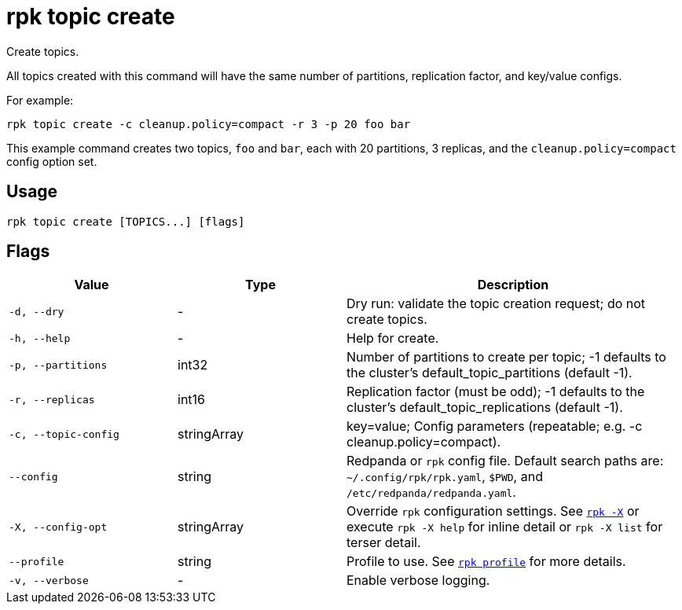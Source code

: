 = rpk topic create

Create topics.

All topics created with this command will have the same number of partitions,
replication factor, and key/value configs.

For example:

[,bash]
----
rpk topic create -c cleanup.policy=compact -r 3 -p 20 foo bar
----

This example command creates two topics, `foo` and `bar`, each with 20 partitions, 3 replicas, and the `cleanup.policy=compact` config option set.

== Usage

[,bash]
----
rpk topic create [TOPICS...] [flags]
----

== Flags

[cols="1m,1a,2a"]
|===
|*Value* |*Type* |*Description*

|-d, --dry |- |Dry run: validate the topic creation request; do not
create topics.

|-h, --help |- |Help for create.

|-p, --partitions |int32 |Number of partitions to create per topic; -1
defaults to the cluster's default_topic_partitions (default -1).

|-r, --replicas |int16 |Replication factor (must be odd); -1 defaults to
the cluster's default_topic_replications (default -1).

|-c, --topic-config |stringArray |key=value; Config parameters
(repeatable; e.g. -c cleanup.policy=compact).

|--config |string |Redpanda or `rpk` config file. Default search paths are: 
`~/.config/rpk/rpk.yaml`, `$PWD`, and `/etc/redpanda/redpanda.yaml`.

|-X, --config-opt |stringArray |Override `rpk` configuration settings. See xref:reference:rpk/rpk-x-options.adoc[`rpk -X`] or execute `rpk -X help` for inline detail or `rpk -X list` for terser detail.

|--profile |string |Profile to use. See xref:reference:rpk/rpk-profile.adoc[`rpk profile`] for more details.

|-v, --verbose |- |Enable verbose logging.
|===

